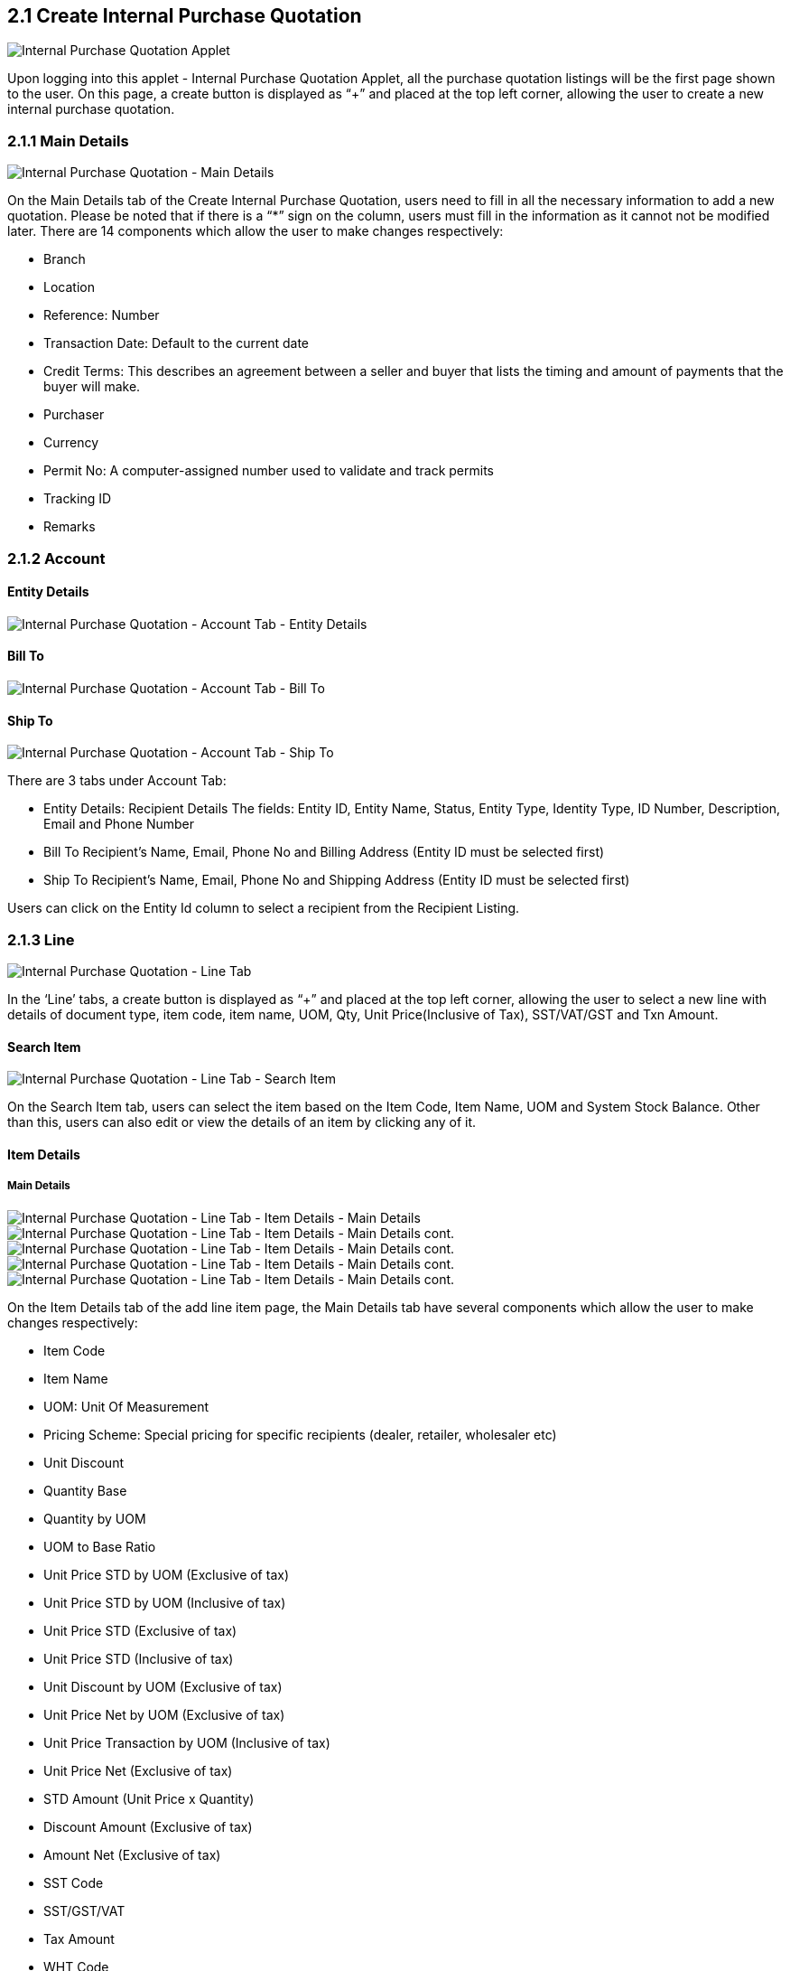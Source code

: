 ==  2.1 Create Internal Purchase Quotation

image::InternalPurchaseQuotation-Listing.png[Internal Purchase Quotation Applet, align = "center"]

Upon logging into this applet - Internal Purchase Quotation Applet, all the purchase quotation listings will be the first page shown to the user. On this page, a create button is displayed as “+” and placed at the top left corner, allowing the user to create a new internal purchase quotation.

=== 2.1.1 Main Details

image::InternalPurchaseQuotation-MainDetails.png[Internal Purchase Quotation - Main Details, align = "center"]

On the Main Details tab of the Create Internal Purchase Quotation, users need to fill in all the necessary information to add a new quotation. 
Please be noted that if there is a “*” sign on the column, users must fill in the information as it cannot not be modified later.
There are 14 components which allow the user to make changes respectively:

* Branch
* Location
* Reference: Number
* Transaction Date: Default to the current date
* Credit Terms: This describes an agreement between a seller and buyer that lists the timing and amount of payments that the buyer will make.
* Purchaser
* Currency
* Permit No: A computer-assigned number used to validate and track permits
* Tracking ID
* Remarks

=== 2.1.2 Account

==== Entity Details

image::InternalPurchaseQuotation-AccountTab-EntityDetails.png[Internal Purchase Quotation - Account Tab - Entity Details, align = "center"]

==== Bill To

image::InternalPurchaseQuotation-AccountTab-ShipTo.png[Internal Purchase Quotation - Account Tab - Bill To, align = "center"]

==== Ship To

image::InternalPurchaseQuotation-AccountTab-EntityDetails.png[Internal Purchase Quotation - Account Tab - Ship To, align = "center"]

There are 3 tabs under Account Tab:

* Entity Details: Recipient Details
The fields: Entity ID, Entity Name, Status, Entity Type, Identity Type, ID Number, Description, Email and Phone Number

* Bill To
Recipient’s Name, Email, Phone No and Billing Address (Entity ID must be selected first)

* Ship To
Recipient’s Name, Email, Phone No and Shipping Address (Entity ID must be selected first)

Users can click on the Entity Id column to select a recipient from the Recipient Listing.

=== 2.1.3 Line

image::InternalPurchaseQuotation-LineTab.png[Internal Purchase Quotation - Line Tab, align = "center"]

In the ‘Line’ tabs, a create button is displayed as “+” and placed at the top left corner, allowing the user to select a new line with details of document type, item code, item name, UOM, Qty, Unit Price(Inclusive of Tax), SST/VAT/GST and Txn Amount.

==== Search Item

image::InternalPurchaseQuotation-LineTab-SearchItem.png[Internal Purchase Quotation - Line Tab - Search Item, align = "center"]

On the Search Item tab, users can select the item based on the Item Code, Item Name, UOM and System Stock Balance. Other than this, users can also edit or view the details of an item by clicking any of it.

==== Item Details

===== Main Details

image::InternalPurchaseQuotation-LineTab-ItemDetails-MainDetails-1.png[Internal Purchase Quotation - Line Tab - Item Details - Main Details, align = "center"]

image::InternalPurchaseQuotation-LineTab-ItemDetails-MainDetails-2.png[Internal Purchase Quotation - Line Tab - Item Details - Main Details cont., align = "center"]

image::InternalPurchaseQuotation-LineTab-ItemDetails-MainDetails-3.png[Internal Purchase Quotation - Line Tab - Item Details - Main Details cont., align = "center"]

image::InternalPurchaseQuotation-LineTab-ItemDetails-MainDetails-4.png[Internal Purchase Quotation - Line Tab - Item Details - Main Details cont., align = "center"]

image::InternalPurchaseQuotation-LineTab-ItemDetails-MainDetails-5.png[Internal Purchase Quotation - Line Tab - Item Details - Main Details cont., align = "center"]

On the Item Details tab of the add line item page, the Main Details tab have several components which allow the user to make changes respectively:

* Item Code
* Item Name
* UOM: Unit Of Measurement
* Pricing Scheme: Special pricing for specific recipients (dealer, retailer, wholesaler etc)
* Unit Discount
* Quantity Base
* Quantity by UOM
* UOM to Base Ratio
* Unit Price STD by UOM (Exclusive of tax)
* Unit Price STD by UOM (Inclusive of tax)
* Unit Price STD (Exclusive of tax)
* Unit Price STD (Inclusive of tax)
* Unit Discount by UOM (Exclusive of tax)
* Unit Price Net by UOM (Exclusive of tax)
* Unit Price Transaction by UOM (Inclusive of tax)
* Unit Price Net (Exclusive of tax)
* STD Amount (Unit Price x Quantity)
* Discount Amount (Exclusive of tax)
* Amount Net (Exclusive of tax)
* SST Code
* SST/GST/VAT
* Tax Amount
* WHT Code
* WHT: Withholding Tax
* WHT Amount
* Unit Price Transaction (Inclusive of tax)
* Txn Amount
* Remarks

===== Delivery Instructions

image::InternalPurchaseQuotation-LineTab-ItemDetails-DeliveryInstructions.png[Internal Purchase Quotation - Line Tab - Item Details - Delivery Instructions, align = "center"]

On the Delivery Instructions tab, there are two categories (Delivery Instructions and Delivery Message Card) which allow the user to make changes respectively:

* Delivery Instructions:
** Instructions for the driver
** Delivery Date

* Delivery Message Card:
** Option Box: ‘Copy from Entity Name’ or ‘Copy from Recipient Name’ 
** From: Sender
** To: Receiver
** Message

===== Department

image::InternalPurchaseQuotation-LineTab-ItemDetails-Department.png[Internal Purchase Quotation - Line Tab - Item Details - Department, align = "center"]

On the Department tab, this is used to generate reports by filtering the following fields, therefore, users need to select the specific fields from the options:

* Segment: Business Segments, segments typically have discrete associated costs and operations
* Dimension
* Profit Centre
* Project
* Option Box: Copy from Hdr

==== Costing Details

image::InternalPurchaseQuotation-LineTab-CostingDetails.png[Internal Purchase Quotation - Line Tab - Costing Details, align = "center"]

On the Costing Details tab, it shows all the details of:

* Company Code
* Location Code
* Qty
*Moving Average Unit Cost: The total cost of the items purchased divided by the number of items in stock
* FIFO Unit Cost: The costs of the first goods purchased are the costs of the first good sold
* Manual Unit Cost 
* Last Purchase Unit Cost: The most recent purchase unit cost for the item

==== Pricing Details

image::InternalPurchaseQuotation-LineTab-PricingDetails.png[Internal Purchase Quotation - Line Tab - Pricing Details, align = "center"]

On the Pricing Details tab, there is a UOM options field that allows users to select, once the option is selected, all the details of Pricing Schema Code, Pricing Schema Name, Purchase Unit Price and Modified Date will be shown based on the UOM. 

==== Issue Link

image::InternalPurchaseQuotation-LineTab-IssueLink.png[Internal Purchase Quotation - Line Tab - Issue Link, align = "center"]

On the Issue Link tab, lists of issue links will be displayed for the user to select with the details of Project, Issue Number, Issue Summary, Issue Description, Assignee, Created Date, Resolved Date and Status. Users can click on the “ADD” button to add the line item after the details are filled in. 

==== Blanket Purchase Order

image::InternalPurchaseQuotation-LineTab-BlanketPurchaseOrder.png[Internal Purchase Quotation - Line Tab - Blanket Purchase Order, align = "center"]

On the Blanket Purchase Order tab, users can select the item based on the Blanket PO Number, Item Code, Item Name, Qty, UOM, Unit Price (Inclusive of Tax). On selecting the item(s), users will be directed to the Add Item page.

==== Sales Quotation Item

image::InternalPurchaseQuotation-LineTab-SalesQuotationItem.png[Internal Purchase Quotation - Line Tab - Sales Quotation Item, align = "center"]

On the Sales Quotation Item tab, users can select the item based on the Sales Quotation Number, Item Code, Item Name, Qty, UOM, Unit Price (Inclusive of Tax). On selecting the item(s), users will be directed to the Add Item page.

==== Purchase Order Item

image::InternalPurchaseQuotation-LineTab-PurchaseOrderItem.png[Internal Purchase Quotation - Line Tab - Purchase Order Item, align = "center"]

On the Purchase Order Item tab, users can select the item based on the Purchase Order Number, Item Code, Item Name, Qty, UOM, Unit Price (Inclusive of Tax). On selecting the item(s), users will be directed to the Add Item page.

==== Purchase Requisition Item 

image::InternalPurchaseQuotation-LineTab-PurchaseRequisitionItem.png[Internal Purchase Quotation - Line Tab - Purchase Requisition Item, align = "center"]

On the Purchase Requisition Item tab, users can select the item based on the Purchase Requisition Number, Item Code, Item Name, Qty, UOM, Unit Price (Inclusive of Tax). On selecting the item(s), users will be directed to the Add Item page.

=== 2.1.4 DELIVERY DETAILS

image::InternalPurchaseQuotation-DeliveryDetailsTab.png[Internal Purchase Quotation - Delivery Details Tab, align = "center"]

On the Delivery Details tab, it lists down all the details of Trip No, Driver Name, Vehicle No, Job Start Date, Job End Date, Delivery Status, Recipient Name.

=== 2.1.5 Payment

image::Internal-Purchase-Quotation-PaymentTab.png[Internal Purchase Quotation - Payment Tab, align = "center"]

In the ‘Payment’ tab, a create button is displayed as “+” and placed at the top left corner, allowing the user to add a payment for the purchase quotation order. On the tab, it lists down all the details of Date, Amount, Details and Remarks.

==== Add Payment

image::InternalPurchaseQuotation-AddPaymentTab.png[Internal Purchase Quotation - Add Payment Tab, align = "center"]

On the Add Payment tab, Users can create payment by selecting the payment method from the dropdown list and filling all the required details, Users can click on the “ADD” button to add the payment after the details are filled in. 

=== 2.1.6 Department Hdr

image::InternalPurchaseQuotation-DepartmentHdrTab.png[Internal Purchase Quotation - Department Hdr Tab, align = "center"]

On the ‘Department Hdr’ tab, users need to fill in the information of Segment, Dimension, Profit Centre and Project.

image::InternalPurchaseQuotation-ResetandCreateButton.png[Internal Purchase Quotation - Resetand and Create Button, align = "center"]

Upon filling in all the required fields, users can click the “CREATE” button to create a new internal purchase quotation on this page. Users can always click the “RESET” button to reset all the in fields in all the tabs.